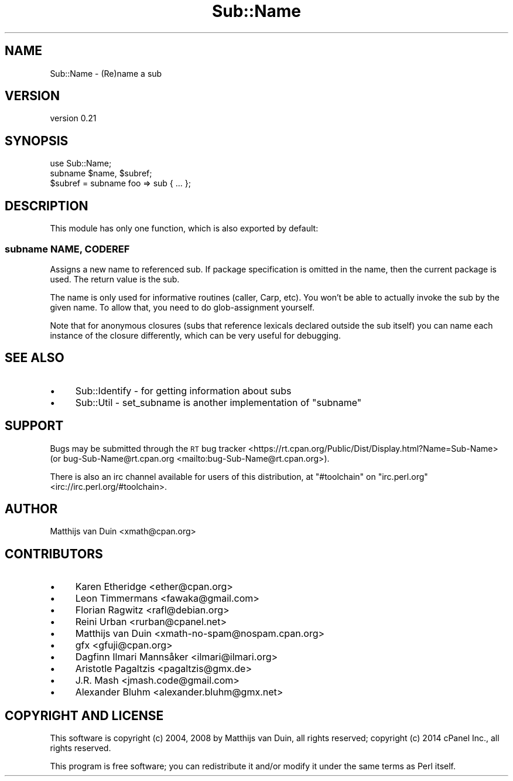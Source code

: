 .\" Automatically generated by Pod::Man 4.09 (Pod::Simple 3.35)
.\"
.\" Standard preamble:
.\" ========================================================================
.de Sp \" Vertical space (when we can't use .PP)
.if t .sp .5v
.if n .sp
..
.de Vb \" Begin verbatim text
.ft CW
.nf
.ne \\$1
..
.de Ve \" End verbatim text
.ft R
.fi
..
.\" Set up some character translations and predefined strings.  \*(-- will
.\" give an unbreakable dash, \*(PI will give pi, \*(L" will give a left
.\" double quote, and \*(R" will give a right double quote.  \*(C+ will
.\" give a nicer C++.  Capital omega is used to do unbreakable dashes and
.\" therefore won't be available.  \*(C` and \*(C' expand to `' in nroff,
.\" nothing in troff, for use with C<>.
.tr \(*W-
.ds C+ C\v'-.1v'\h'-1p'\s-2+\h'-1p'+\s0\v'.1v'\h'-1p'
.ie n \{\
.    ds -- \(*W-
.    ds PI pi
.    if (\n(.H=4u)&(1m=24u) .ds -- \(*W\h'-12u'\(*W\h'-12u'-\" diablo 10 pitch
.    if (\n(.H=4u)&(1m=20u) .ds -- \(*W\h'-12u'\(*W\h'-8u'-\"  diablo 12 pitch
.    ds L" ""
.    ds R" ""
.    ds C` ""
.    ds C' ""
'br\}
.el\{\
.    ds -- \|\(em\|
.    ds PI \(*p
.    ds L" ``
.    ds R" ''
.    ds C`
.    ds C'
'br\}
.\"
.\" Escape single quotes in literal strings from groff's Unicode transform.
.ie \n(.g .ds Aq \(aq
.el       .ds Aq '
.\"
.\" If the F register is >0, we'll generate index entries on stderr for
.\" titles (.TH), headers (.SH), subsections (.SS), items (.Ip), and index
.\" entries marked with X<> in POD.  Of course, you'll have to process the
.\" output yourself in some meaningful fashion.
.\"
.\" Avoid warning from groff about undefined register 'F'.
.de IX
..
.if !\nF .nr F 0
.if \nF>0 \{\
.    de IX
.    tm Index:\\$1\t\\n%\t"\\$2"
..
.    if !\nF==2 \{\
.        nr % 0
.        nr F 2
.    \}
.\}
.\" ========================================================================
.\"
.IX Title "Sub::Name 3"
.TH Sub::Name 3 "2016-10-02" "perl v5.26.1" "User Contributed Perl Documentation"
.\" For nroff, turn off justification.  Always turn off hyphenation; it makes
.\" way too many mistakes in technical documents.
.if n .ad l
.nh
.SH "NAME"
Sub::Name \- (Re)name a sub
.SH "VERSION"
.IX Header "VERSION"
version 0.21
.SH "SYNOPSIS"
.IX Header "SYNOPSIS"
.Vb 1
\&    use Sub::Name;
\&
\&    subname $name, $subref;
\&
\&    $subref = subname foo => sub { ... };
.Ve
.SH "DESCRIPTION"
.IX Header "DESCRIPTION"
This module has only one function, which is also exported by default:
.SS "subname \s-1NAME, CODEREF\s0"
.IX Subsection "subname NAME, CODEREF"
Assigns a new name to referenced sub.  If package specification is omitted in
the name, then the current package is used.  The return value is the sub.
.PP
The name is only used for informative routines (caller, Carp, etc).  You won't
be able to actually invoke the sub by the given name.  To allow that, you need
to do glob-assignment yourself.
.PP
Note that for anonymous closures (subs that reference lexicals declared outside
the sub itself) you can name each instance of the closure differently, which
can be very useful for debugging.
.SH "SEE ALSO"
.IX Header "SEE ALSO"
.IP "\(bu" 4
Sub::Identify \- for getting information about subs
.IP "\(bu" 4
Sub::Util \- set_subname is another implementation of \f(CW\*(C`subname\*(C'\fR
.SH "SUPPORT"
.IX Header "SUPPORT"
Bugs may be submitted through the \s-1RT\s0 bug tracker <https://rt.cpan.org/Public/Dist/Display.html?Name=Sub-Name>
(or bug\-Sub\-Name@rt.cpan.org <mailto:bug-Sub-Name@rt.cpan.org>).
.PP
There is also an irc channel available for users of this distribution, at
\&\f(CW\*(C`#toolchain\*(C'\fR on \f(CW\*(C`irc.perl.org\*(C'\fR <irc://irc.perl.org/#toolchain>.
.SH "AUTHOR"
.IX Header "AUTHOR"
Matthijs van Duin <xmath@cpan.org>
.SH "CONTRIBUTORS"
.IX Header "CONTRIBUTORS"
.IP "\(bu" 4
Karen Etheridge <ether@cpan.org>
.IP "\(bu" 4
Leon Timmermans <fawaka@gmail.com>
.IP "\(bu" 4
Florian Ragwitz <rafl@debian.org>
.IP "\(bu" 4
Reini Urban <rurban@cpanel.net>
.IP "\(bu" 4
Matthijs van Duin <xmath\-no\-spam@nospam.cpan.org>
.IP "\(bu" 4
gfx <gfuji@cpan.org>
.IP "\(bu" 4
Dagfinn Ilmari Mannsåker <ilmari@ilmari.org>
.IP "\(bu" 4
Aristotle Pagaltzis <pagaltzis@gmx.de>
.IP "\(bu" 4
J.R. Mash <jmash.code@gmail.com>
.IP "\(bu" 4
Alexander Bluhm <alexander.bluhm@gmx.net>
.SH "COPYRIGHT AND LICENSE"
.IX Header "COPYRIGHT AND LICENSE"
This software is copyright (c) 2004, 2008 by Matthijs van Duin, all rights reserved;
copyright (c) 2014 cPanel Inc., all rights reserved.
.PP
This program is free software; you can redistribute it and/or modify
it under the same terms as Perl itself.
